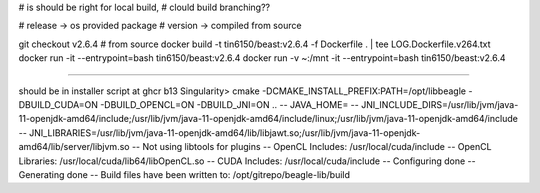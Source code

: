 

# is should be right for local build, 
# clould build branching??

# release -> os provided package
# version -> compiled from source

git checkout v2.6.4 # from source 
docker build -t tin6150/beast:v2.6.4 -f Dockerfile .  | tee LOG.Dockerfile.v264.txt
docker run -it --entrypoint=bash tin6150/beast:v2.6.4
docker run -v ~:/mnt -it --entrypoint=bash tin6150/beast:v2.6.4


~~~~~~

should be in installer script at ghcr b13
Singularity> cmake -DCMAKE_INSTALL_PREFIX:PATH=/opt/libbeagle -DBUILD_CUDA=ON -DBUILD_OPENCL=ON -DBUILD_JNI=ON ..
-- JAVA_HOME=
-- JNI_INCLUDE_DIRS=/usr/lib/jvm/java-11-openjdk-amd64/include;/usr/lib/jvm/java-11-openjdk-amd64/include/linux;/usr/lib/jvm/java-11-openjdk-amd64/include
-- JNI_LIBRARIES=/usr/lib/jvm/java-11-openjdk-amd64/lib/libjawt.so;/usr/lib/jvm/java-11-openjdk-amd64/lib/server/libjvm.so
-- Not using libtools for plugins
-- OpenCL Includes: /usr/local/cuda/include
-- OpenCL Libraries: /usr/local/cuda/lib64/libOpenCL.so
-- CUDA Includes: /usr/local/cuda/include
-- Configuring done
-- Generating done
-- Build files have been written to: /opt/gitrepo/beagle-lib/build

